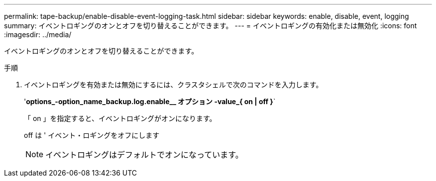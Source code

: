 ---
permalink: tape-backup/enable-disable-event-logging-task.html 
sidebar: sidebar 
keywords: enable, disable, event, logging 
summary: イベントロギングのオンとオフを切り替えることができます。 
---
= イベントロギングの有効化または無効化
:icons: font
:imagesdir: ../media/


[role="lead"]
イベントロギングのオンとオフを切り替えることができます。

.手順
. イベントロギングを有効または無効にするには、クラスタシェルで次のコマンドを入力します。
+
'*options_-option_name_backup.log.enable__ オプション -value_{ on | off }*`

+
「 on 」を指定すると、イベントロギングがオンになります。

+
off は ' イベント・ロギングをオフにします

+
[NOTE]
====
イベントロギングはデフォルトでオンになっています。

====

